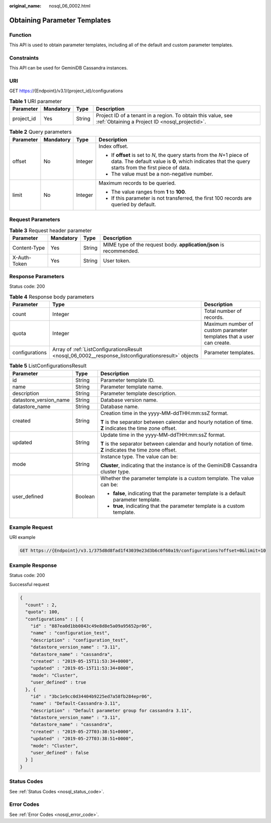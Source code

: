 :original_name: nosql_06_0002.html

.. _nosql_06_0002:

Obtaining Parameter Templates
=============================

Function
--------

This API is used to obtain parameter templates, including all of the default and custom parameter templates.

Constraints
-----------

This API can be used for GeminiDB Cassandra instances.

URI
---

GET https://{Endpoint}/v3.1/{project_id}/configurations

.. table:: **Table 1** URI parameter

   +------------+-----------+--------+----------------------------------------------------------------------------------------------------------------+
   | Parameter  | Mandatory | Type   | Description                                                                                                    |
   +============+===========+========+================================================================================================================+
   | project_id | Yes       | String | Project ID of a tenant in a region. To obtain this value, see :ref:`Obtaining a Project ID <nosql_projectid>`. |
   +------------+-----------+--------+----------------------------------------------------------------------------------------------------------------+

.. table:: **Table 2** Query parameters

   +-----------------+-----------------+-----------------+----------------------------------------------------------------------------------------------------------------------------------------------------------------------------------+
   | Parameter       | Mandatory       | Type            | Description                                                                                                                                                                      |
   +=================+=================+=================+==================================================================================================================================================================================+
   | offset          | No              | Integer         | Index offset.                                                                                                                                                                    |
   |                 |                 |                 |                                                                                                                                                                                  |
   |                 |                 |                 | -  If **offset** is set to *N*, the query starts from the *N*\ +1 piece of data. The default value is **0**, which indicates that the query starts from the first piece of data. |
   |                 |                 |                 | -  The value must be a non-negative number.                                                                                                                                      |
   +-----------------+-----------------+-----------------+----------------------------------------------------------------------------------------------------------------------------------------------------------------------------------+
   | limit           | No              | Integer         | Maximum records to be queried.                                                                                                                                                   |
   |                 |                 |                 |                                                                                                                                                                                  |
   |                 |                 |                 | -  The value ranges from **1** to **100**.                                                                                                                                       |
   |                 |                 |                 | -  If this parameter is not transferred, the first 100 records are queried by default.                                                                                           |
   +-----------------+-----------------+-----------------+----------------------------------------------------------------------------------------------------------------------------------------------------------------------------------+

Request Parameters
------------------

.. table:: **Table 3** Request header parameter

   +--------------+-----------+--------+---------------------------------------------------------------------+
   | Parameter    | Mandatory | Type   | Description                                                         |
   +==============+===========+========+=====================================================================+
   | Content-Type | Yes       | String | MIME type of the request body. **application/json** is recommended. |
   +--------------+-----------+--------+---------------------------------------------------------------------+
   | X-Auth-Token | Yes       | String | User token.                                                         |
   +--------------+-----------+--------+---------------------------------------------------------------------+

Response Parameters
-------------------

Status code: 200

.. table:: **Table 4** Response body parameters

   +----------------+-----------------------------------------------------------------------------------------------------+----------------------------------------------------------------------+
   | Parameter      | Type                                                                                                | Description                                                          |
   +================+=====================================================================================================+======================================================================+
   | count          | Integer                                                                                             | Total number of records.                                             |
   +----------------+-----------------------------------------------------------------------------------------------------+----------------------------------------------------------------------+
   | quota          | Integer                                                                                             | Maximum number of custom parameter templates that a user can create. |
   +----------------+-----------------------------------------------------------------------------------------------------+----------------------------------------------------------------------+
   | configurations | Array of :ref:`ListConfigurationsResult <nosql_06_0002__response_listconfigurationsresult>` objects | Parameter templates.                                                 |
   +----------------+-----------------------------------------------------------------------------------------------------+----------------------------------------------------------------------+

.. _nosql_06_0002__response_listconfigurationsresult:

.. table:: **Table 5** ListConfigurationsResult

   +------------------------+-----------------------+------------------------------------------------------------------------------------------------------------+
   | Parameter              | Type                  | Description                                                                                                |
   +========================+=======================+============================================================================================================+
   | id                     | String                | Parameter template ID.                                                                                     |
   +------------------------+-----------------------+------------------------------------------------------------------------------------------------------------+
   | name                   | String                | Parameter template name.                                                                                   |
   +------------------------+-----------------------+------------------------------------------------------------------------------------------------------------+
   | description            | String                | Parameter template description.                                                                            |
   +------------------------+-----------------------+------------------------------------------------------------------------------------------------------------+
   | datastore_version_name | String                | Database version name.                                                                                     |
   +------------------------+-----------------------+------------------------------------------------------------------------------------------------------------+
   | datastore_name         | String                | Database name.                                                                                             |
   +------------------------+-----------------------+------------------------------------------------------------------------------------------------------------+
   | created                | String                | Creation time in the yyyy-MM-ddTHH:mm:ssZ format.                                                          |
   |                        |                       |                                                                                                            |
   |                        |                       | **T** is the separator between calendar and hourly notation of time. **Z** indicates the time zone offset. |
   +------------------------+-----------------------+------------------------------------------------------------------------------------------------------------+
   | updated                | String                | Update time in the yyyy-MM-ddTHH:mm:ssZ format.                                                            |
   |                        |                       |                                                                                                            |
   |                        |                       | **T** is the separator between calendar and hourly notation of time. **Z** indicates the time zone offset. |
   +------------------------+-----------------------+------------------------------------------------------------------------------------------------------------+
   | mode                   | String                | Instance type. The value can be:                                                                           |
   |                        |                       |                                                                                                            |
   |                        |                       | **Cluster**, indicating that the instance is of the GeminiDB Cassandra cluster type.                       |
   +------------------------+-----------------------+------------------------------------------------------------------------------------------------------------+
   | user_defined           | Boolean               | Whether the parameter template is a custom template. The value can be:                                     |
   |                        |                       |                                                                                                            |
   |                        |                       | -  **false**, indicating that the parameter template is a default parameter template.                      |
   |                        |                       | -  **true**, indicating that the parameter template is a custom template.                                  |
   +------------------------+-----------------------+------------------------------------------------------------------------------------------------------------+

Example Request
---------------

URI example

.. code-block:: text

   GET https://{Endpoint}/v3.1/375d8d8fad1f43039e23d3b6c0f60a19/configurations?offset=0&limit=10

Example Response
----------------

Status code: 200

Successful request

.. code-block::

   {
     "count" : 2,
     "quota": 100,
     "configurations" : [ {
       "id" : "887ea0d1bb0843c49e8d8e5a09a95652pr06",
       "name" : "configuration_test",
       "description" : "configuration_test",
       "datastore_version_name" : "3.11",
       "datastore_name" : "cassandra",
       "created" : "2019-05-15T11:53:34+0000",
       "updated" : "2019-05-15T11:53:34+0000",
       "mode": "Cluster",
       "user_defined" : true
     }, {
       "id" : "3bc1e9cc0d34404b9225ed7a58fb284epr06",
       "name" : "Default-Cassandra-3.11",
       "description" : "Default parameter group for cassandra 3.11",
       "datastore_version_name" : "3.11",
       "datastore_name" : "cassandra",
       "created" : "2019-05-27T03:38:51+0000",
       "updated" : "2019-05-27T03:38:51+0000",
       "mode": "Cluster",
       "user_defined" : false
     } ]
   }

Status Codes
------------

See :ref:`Status Codes <nosql_status_code>`.

Error Codes
-----------

See :ref:`Error Codes <nosql_error_code>`.
